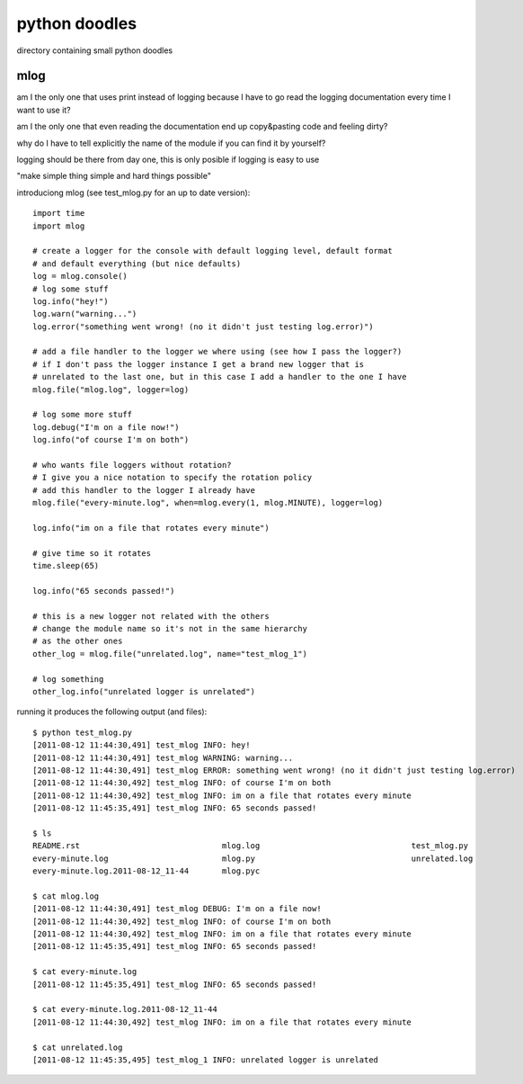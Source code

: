 python doodles
==============

directory containing small python doodles

mlog
----

am I the only one that uses print instead of logging because I have to go read
the logging documentation every time I want to use it?

am I the only one that even reading the documentation end up copy&pasting code
and feeling dirty?

why do I have to tell explicitly the name of the module if you can find it by yourself?

logging should be there from day one, this is only posible if logging is easy to use

"make simple thing simple and hard things possible"

introduciong mlog (see test_mlog.py for an up to date version)::

        import time
        import mlog

        # create a logger for the console with default logging level, default format
        # and default everything (but nice defaults)
        log = mlog.console()
        # log some stuff
        log.info("hey!")
        log.warn("warning...")
        log.error("something went wrong! (no it didn't just testing log.error)")

        # add a file handler to the logger we where using (see how I pass the logger?)
        # if I don't pass the logger instance I get a brand new logger that is
        # unrelated to the last one, but in this case I add a handler to the one I have
        mlog.file("mlog.log", logger=log)

        # log some more stuff
        log.debug("I'm on a file now!")
        log.info("of course I'm on both")

        # who wants file loggers without rotation?
        # I give you a nice notation to specify the rotation policy
        # add this handler to the logger I already have
        mlog.file("every-minute.log", when=mlog.every(1, mlog.MINUTE), logger=log)

        log.info("im on a file that rotates every minute")

        # give time so it rotates
        time.sleep(65)

        log.info("65 seconds passed!")

        # this is a new logger not related with the others
        # change the module name so it's not in the same hierarchy
        # as the other ones
        other_log = mlog.file("unrelated.log", name="test_mlog_1")

        # log something
        other_log.info("unrelated logger is unrelated")

running it produces the following output (and files)::

        $ python test_mlog.py 
        [2011-08-12 11:44:30,491] test_mlog INFO: hey!
        [2011-08-12 11:44:30,491] test_mlog WARNING: warning...
        [2011-08-12 11:44:30,491] test_mlog ERROR: something went wrong! (no it didn't just testing log.error)
        [2011-08-12 11:44:30,492] test_mlog INFO: of course I'm on both
        [2011-08-12 11:44:30,492] test_mlog INFO: im on a file that rotates every minute
        [2011-08-12 11:45:35,491] test_mlog INFO: 65 seconds passed!

        $ ls
        README.rst                              mlog.log                                test_mlog.py
        every-minute.log                        mlog.py                                 unrelated.log
        every-minute.log.2011-08-12_11-44       mlog.pyc

        $ cat mlog.log 
        [2011-08-12 11:44:30,491] test_mlog DEBUG: I'm on a file now!
        [2011-08-12 11:44:30,492] test_mlog INFO: of course I'm on both
        [2011-08-12 11:44:30,492] test_mlog INFO: im on a file that rotates every minute
        [2011-08-12 11:45:35,491] test_mlog INFO: 65 seconds passed!

        $ cat every-minute.log
        [2011-08-12 11:45:35,491] test_mlog INFO: 65 seconds passed!

        $ cat every-minute.log.2011-08-12_11-44 
        [2011-08-12 11:44:30,492] test_mlog INFO: im on a file that rotates every minute

        $ cat unrelated.log 
        [2011-08-12 11:45:35,495] test_mlog_1 INFO: unrelated logger is unrelated

